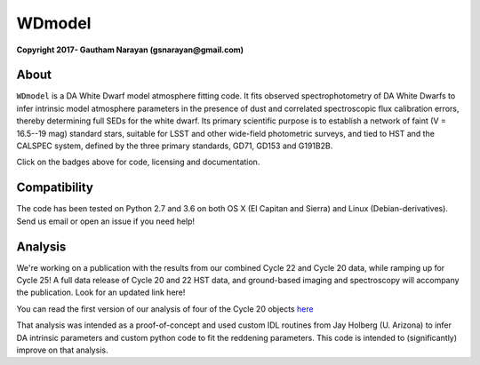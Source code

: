 WDmodel
=======

**Copyright 2017- Gautham Narayan (gsnarayan@gmail.com)**

About
-----
|github| |license| |docs| |doi| 

``WDmodel`` is a DA White Dwarf model atmosphere fitting code. It fits observed
spectrophotometry of DA White Dwarfs to infer intrinsic model atmosphere
parameters in the presence of dust and correlated spectroscopic flux
calibration errors, thereby determining full SEDs for the white dwarf. Its
primary scientific purpose is to establish a network of faint (V = 16.5--19
mag) standard stars, suitable for LSST and other wide-field photometric
surveys, and tied to HST and the CALSPEC system, defined by the three primary
standards, GD71, GD153 and G191B2B.

Click on the badges above  for code, licensing and documentation.

.. |github| image:: https://img.shields.io/badge/Github-gnarayan%2FWDmodel-blue.svg
    :alt: Github Link
    :target: http://github.com/gnarayan/WDmodel

.. |license| image:: https://img.shields.io/badge/License-GPL%20v3-blue.svg
    :alt: GPLv3 License
    :target: http://www.gnu.org/licenses/gpl-3.0

.. |docs| image:: http://readthedocs.org/projects/wdmodel/badge/?version=latest
    :alt: Documentation Status
    :target: http://wdmodel.readthedocs.io/en/latest/?badge=latest
    
.. |doi| image:: https://zenodo.org/badge/DOI/10.5281/zenodo.1699215.svg
   :target: https://doi.org/10.5281/zenodo.1699215

Compatibility
-------------
|travis| |python| |coveralls| 

The code has been tested on Python 2.7 and 3.6 on both OS X (El Capitan and
Sierra) and Linux (Debian-derivatives). Send us email or open an issue if you
need help!

.. |travis| image:: https://travis-ci.org/gnarayan/WDmodel.svg?branch=master
    :alt: Travis badge
    :target: https://travis-ci.org/gnarayan/WDmodel

.. |python| image:: https://img.shields.io/badge/python-2.7%2C%203.6-blue.svg
    :alt: Python badge
    :target: https://www.python.org/

.. |coveralls| image:: https://coveralls.io/repos/github/gnarayan/WDmodel/badge.svg?branch=master
    :alt: Coveralls badge
    :target: https://coveralls.io/github/gnarayan/WDmodel?branch=master

Analysis
--------

We're working on a publication with the results from our combined Cycle 22 and
Cycle 20 data, while ramping up for Cycle 25! A full data release of Cycle 20
and 22 HST data, and ground-based imaging and spectroscopy will accompany the
publication.  Look for an updated link here!

You can read the first version of our analysis of four of the Cycle 20
objects
`here <http://adsabs.harvard.edu/cgi-bin/bib_query?arXiv:1603.03825>`__

That analysis was intended as a proof-of-concept and used custom IDL routines
from Jay Holberg (U. Arizona) to infer DA intrinsic parameters and custom
python code to fit the reddening parameters. This code is intended to
(significantly) improve on that analysis.
